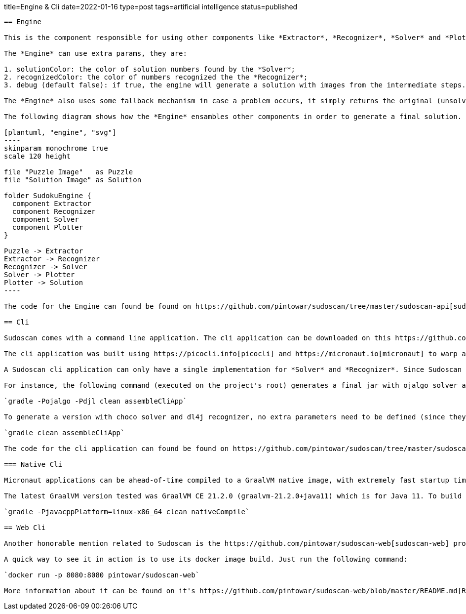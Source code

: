 title=Engine & Cli
date=2022-01-16
type=post
tags=artificial intelligence
status=published
---------

== Engine

This is the component responsible for using other components like *Extractor*, *Recognizer*, *Solver* and *Plotter*. It glues these components together to create a pipe responsible for the entire process of solving the puzzle from an image.

The *Engine* can use extra params, they are:

1. solutionColor: the color of solution numbers found by the *Solver*;
2. recognizedColor: the color of numbers recognized the the *Recognizer*;
3. debug (default false): if true, the engine will generate a solution with images from the intermediate steps. Case false, only the image from the final step will be generated.

The *Engine* also uses some fallback mechanism in case a problem occurs, it simply returns the original (unsolved puzzle) image.

The following diagram shows how the *Engine* ensambles other components in order to generate a final solution.

[plantuml, "engine", "svg"]
----
skinparam monochrome true
scale 120 height

file "Puzzle Image"   as Puzzle
file "Solution Image" as Solution

folder SudokuEngine {
  component Extractor
  component Recognizer
  component Solver
  component Plotter
}

Puzzle -> Extractor
Extractor -> Recognizer
Recognizer -> Solver
Solver -> Plotter
Plotter -> Solution
----

The code for the Engine can found be found on https://github.com/pintowar/sudoscan/tree/master/sudoscan-api[sudoscan-api] sub module, on a class called `SudokuEngine`.

== Cli

Sudoscan comes with a command line application. The cli application can be downloaded on this https://github.com/pintowar/sudoscan/releases[link].

The cli application was built using https://picocli.info[picocli] and https://micronaut.io[micronaut] to warp a SudokuEngine and expose its functionalities through a command line interface. Picocli is an awesome library that allows creating rich command line applications for the JVM. Micronaut is used to enrich the application with auto-generated bean injections, auto-configuration and such.

A Sudoscan cli application can only have a single implementation for *Solver* and *Recognizer*. Since Sudoscan comes with different implementations for both components, a different implementation can be used at build time.

For instance, the following command (executed on the project's root) generates a final jar with ojalgo solver and djl recognizer:

`gradle -Pojalgo -Pdjl clean assembleCliApp`

To generate a version with choco solver and dl4j recognizer, no extra parameters need to be defined (since they're the default components). The following command must be executed:

`gradle clean assembleCliApp`

The code for the cli application can found be found on https://github.com/pintowar/sudoscan/tree/master/sudoscan-cli[sudoscan-cli].

=== Native Cli

Micronaut applications can be ahead-of-time compiled to a GraalVM native image, with extremely fast startup time and lower memory requirements, which can be distributed as a single executable file.

The latest GraalVM version tested was GraalVM CE 21.2.0 (graalvm-21.2.0+java11) which is for Java 11. To build the native image, run the following command on sudoscan-cli module:

`gradle -PjavacppPlatform=linux-x86_64 clean nativeCompile`

== Web Cli

Another honorable mention related to Sudoscan is the https://github.com/pintowar/sudoscan-web[sudoscan-web] project. This is a web version of the Sudoscan Cli (also built with micronaut).

A quick way to see it in action is to use its docker image build. Just run the following command:

`docker run -p 8080:8080 pintowar/sudoscan-web`

More information about it can be found on it's https://github.com/pintowar/sudoscan-web/blob/master/README.md[README] file.